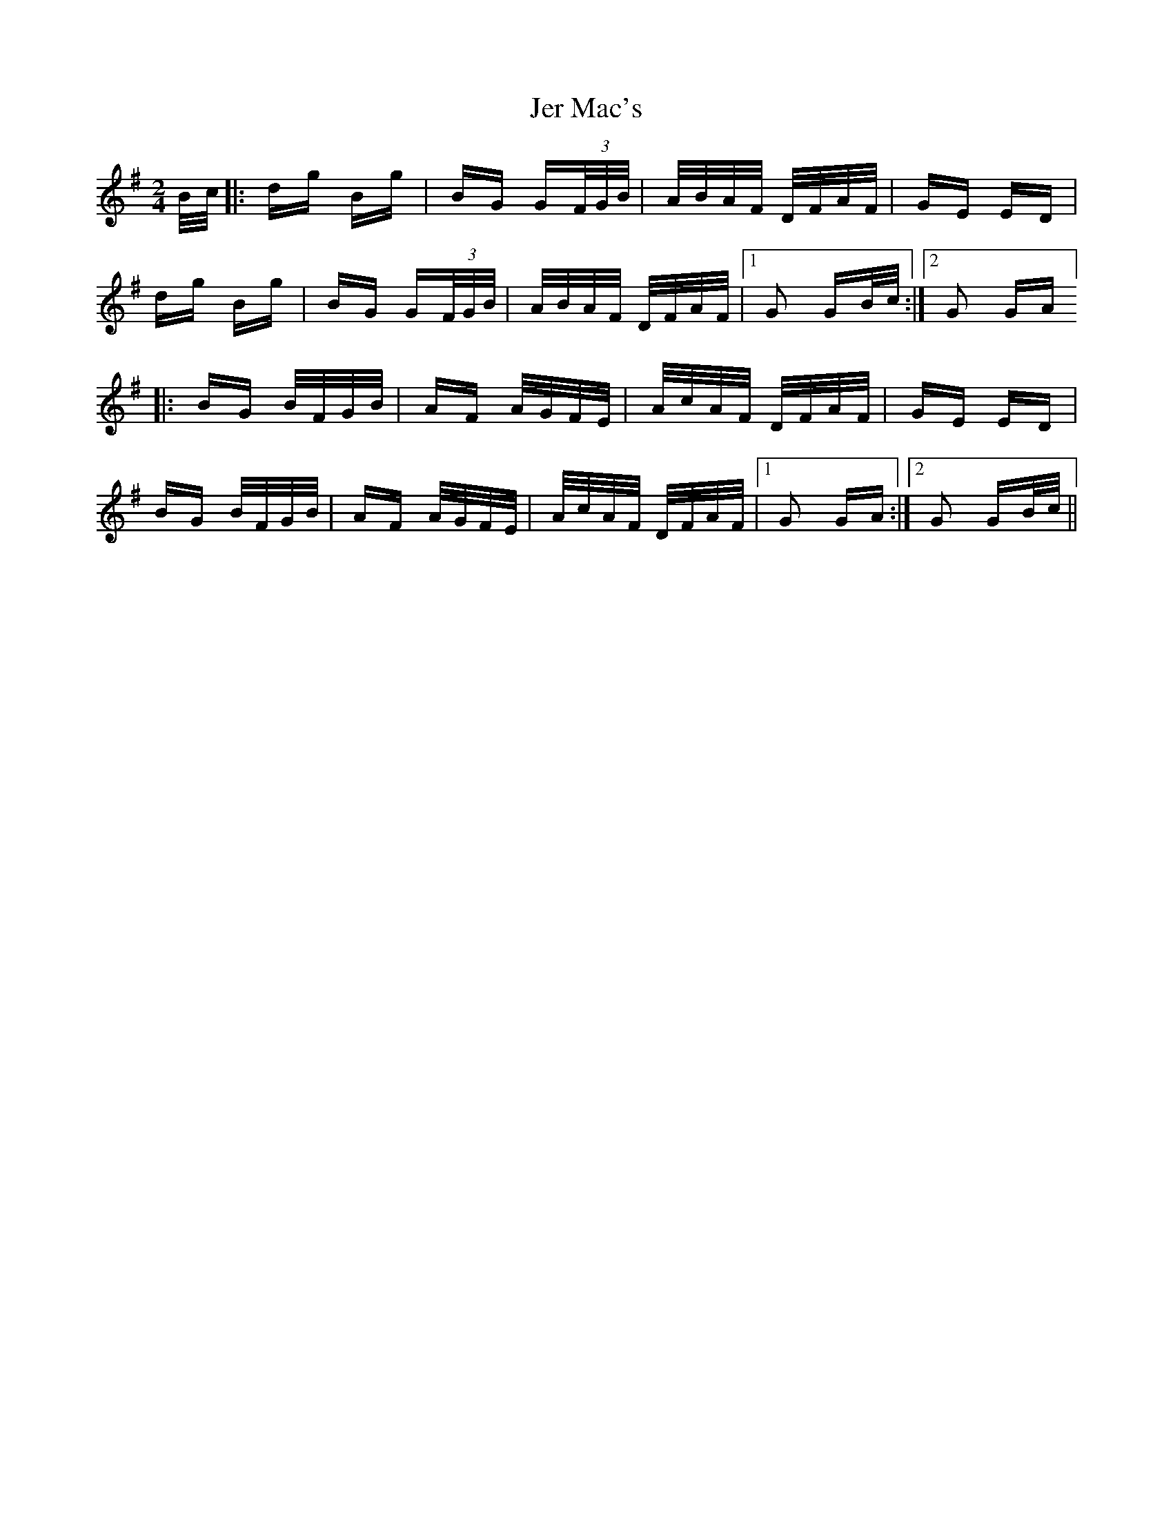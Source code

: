 X: 19783
T: Jer Mac's
R: polka
M: 2/4
K: Gmajor
B/c/|:dg Bg|BG G(3F/G/B/|A/B/A/F/ D/F/A/F/|GE ED|
dg Bg|BG G(3F/G/B/|A/B/A/F/ D/F/A/F/|1 G2 GB/c/:|2 G2 GA]
|:BG B/F/G/B/|AF A/G/F/E/|A/c/A/F/ D/F/A/F/|GE ED|
BG B/F/G/B/|AF A/G/F/E/|A/c/A/F/ D/F/A/F/|1 G2 GA:|2 G2 GB/c/||

